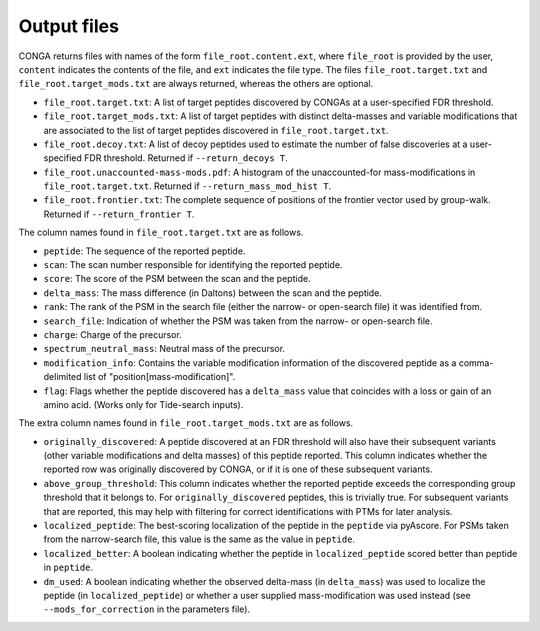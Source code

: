 """"""""""""
Output files
""""""""""""

CONGA returns files with names of the form ``file_root.content.ext``, where ``file_root`` is provided by the user, ``content`` indicates the contents of the file, and ``ext`` indicates the file type.
The files ``file_root.target.txt`` and ``file_root.target_mods.txt`` are always returned, whereas the others are optional.

* ``file_root.target.txt``: A list of target peptides discovered by CONGAs at a user-specified FDR threshold.
* ``file_root.target_mods.txt``: A list of target peptides with distinct delta-masses and variable modifications that are associated to the list of target peptides discovered in ``file_root.target.txt``.
* ``file_root.decoy.txt``: A list of decoy peptides used to estimate the number of false discoveries at a user-specified FDR threshold. Returned if ``--return_decoys T``.
* ``file_root.unaccounted-mass-mods.pdf``: A histogram of the unaccounted-for mass-modifications in ``file_root.target.txt``. Returned if ``--return_mass_mod_hist T``.
* ``file_root.frontier.txt``: The complete sequence of positions of the frontier vector used by group-walk. Returned if ``--return_frontier T``.

The column names found in ``file_root.target.txt`` are as follows.

* ``peptide``: The sequence of the reported peptide.
* ``scan``: The scan number responsible for identifying the reported peptide.
* ``score``: The score of the PSM between the scan and the peptide.
* ``delta_mass``: The mass difference (in Daltons) between the scan and the peptide.
* ``rank``: The rank of the PSM in the search file (either the narrow- or open-search file) it was identified from.
* ``search_file``: Indication of whether the PSM was taken from the narrow- or open-search file.
* ``charge``: Charge of the precursor.
* ``spectrum_neutral_mass``: Neutral mass of the precursor.
* ``modification_info``: Contains the variable modification information of the discovered peptide as a comma-delimited list of "position[mass-modification]".
* ``flag``: Flags whether the peptide discovered has a ``delta_mass`` value that coincides with a loss or gain of an amino acid. (Works only for Tide-search inputs).

The extra column names found in ``file_root.target_mods.txt`` are as follows.

* ``originally_discovered``: A peptide discovered at an FDR threshold will also have their subsequent variants (other variable modifications and delta masses) of this peptide reported. This column indicates whether the reported row was originally discovered by CONGA, or if it is one of these subsequent variants.
* ``above_group_threshold``: This column indicates whether the reported peptide exceeds the corresponding group threshold that it belongs to. For ``originally_discovered`` peptides, this is trivially true. For subsequent variants that are reported, this may help with filtering for correct identifications with PTMs for later analysis.
* ``localized_peptide``: The best-scoring localization of the peptide in the ``peptide`` via pyAscore. For PSMs taken from the narrow-search file, this value is the same as the value in ``peptide``.
* ``localized_better``: A boolean indicating whether the peptide in ``localized_peptide`` scored better than peptide in ``peptide``.
*  ``dm_used``: A boolean indicating whether the observed delta-mass (in ``delta_mass``) was used to localize the peptide (in ``localized_peptide``) or whether a user supplied mass-modification was used instead (see ``--mods_for_correction`` in the parameters file).